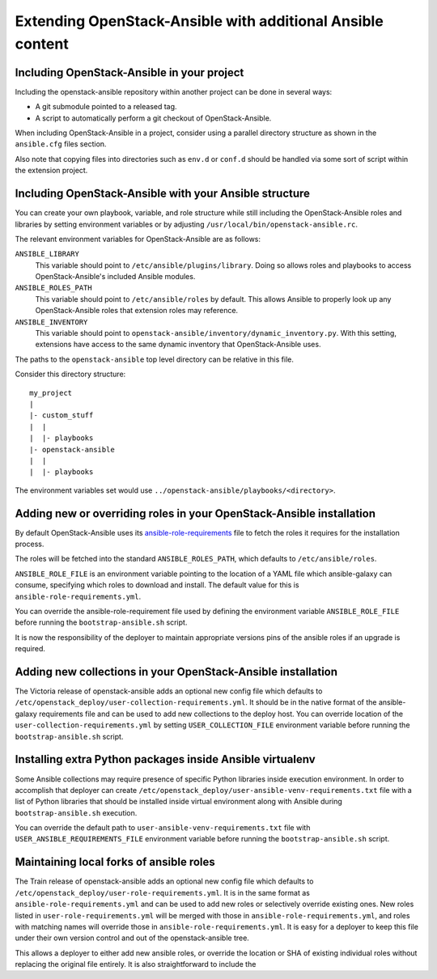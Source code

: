 Extending OpenStack-Ansible with additional Ansible content
===========================================================

Including OpenStack-Ansible in your project
-------------------------------------------

Including the openstack-ansible repository within another project can be
done in several ways:

- A git submodule pointed to a released tag.
- A script to automatically perform a git checkout of OpenStack-Ansible.

When including OpenStack-Ansible in a project, consider using a parallel
directory structure as shown in the ``ansible.cfg`` files section.

Also note that copying files into directories such as ``env.d`` or
``conf.d`` should be handled via some sort of script within the extension
project.

Including OpenStack-Ansible with your Ansible structure
-------------------------------------------------------

You can create your own playbook, variable, and role structure while still
including the OpenStack-Ansible roles and libraries by setting environment
variables or by adjusting ``/usr/local/bin/openstack-ansible.rc``.

The relevant environment variables for OpenStack-Ansible are as follows:

``ANSIBLE_LIBRARY``
  This variable should point to
  ``/etc/ansible/plugins/library``. Doing so allows roles and
  playbooks to access OpenStack-Ansible's included Ansible modules.
``ANSIBLE_ROLES_PATH``
  This variable should point to
  ``/etc/ansible/roles`` by default. This allows Ansible to
  properly look up any OpenStack-Ansible roles that extension roles
  may reference.
``ANSIBLE_INVENTORY``
  This variable should point to
  ``openstack-ansible/inventory/dynamic_inventory.py``. With this setting,
  extensions have access to the same dynamic inventory that
  OpenStack-Ansible uses.

The paths to the ``openstack-ansible`` top level directory can be
relative in this file.

Consider this directory structure::

    my_project
    |
    |- custom_stuff
    |  |
    |  |- playbooks
    |- openstack-ansible
    |  |
    |  |- playbooks

The environment variables set would use
``../openstack-ansible/playbooks/<directory>``.

.. _extend_osa_roles:

Adding new or overriding roles in your OpenStack-Ansible installation
---------------------------------------------------------------------

By default OpenStack-Ansible uses its `ansible-role-requirements`_ file
to fetch the roles it requires for the installation process.

The roles will be fetched into the standard ``ANSIBLE_ROLES_PATH``,
which defaults to ``/etc/ansible/roles``.

``ANSIBLE_ROLE_FILE`` is an environment variable pointing to
the location of a YAML file which ansible-galaxy can consume,
specifying which roles to download and install.
The default value for this is ``ansible-role-requirements.yml``.

You can override the ansible-role-requirement file used by defining
the environment variable ``ANSIBLE_ROLE_FILE`` before running the
``bootstrap-ansible.sh`` script.

It is now the responsibility of the deployer to maintain appropriate
versions pins of the ansible roles if an upgrade is required.

Adding new collections in your OpenStack-Ansible installation
-------------------------------------------------------------

The Victoria release of openstack-ansible adds an optional new config
file which defaults to
``/etc/openstack_deploy/user-collection-requirements.yml``. It should be
in the native format of the ansible-galaxy requirements file and can be
used to add new collections to the deploy host.
You can override location of the ``user-collection-requirements.yml`` by
setting ``USER_COLLECTION_FILE`` environment variable before running the
``bootstrap-ansible.sh`` script.

Installing extra Python packages inside Ansible virtualenv
----------------------------------------------------------

Some Ansible collections may require presence of specific Python libraries
inside execution environment.
In order to accomplish that deployer can create ``/etc/openstack_deploy/user-ansible-venv-requirements.txt``
file with a list of Python libraries that should be installed inside virtual
environment along with Ansible during ``bootstrap-ansible.sh`` execution.

You can override the default path to ``user-ansible-venv-requirements.txt`` file
with ``USER_ANSIBLE_REQUIREMENTS_FILE`` environment variable before running the
``bootstrap-ansible.sh`` script.

Maintaining local forks of ansible roles
----------------------------------------

The Train release of openstack-ansible adds an optional new config file
which defaults to ``/etc/openstack_deploy/user-role-requirements.yml``.
It is in the same format as ``ansible-role-requirements.yml`` and can be
used to add new roles or selectively override existing ones. New roles
listed in ``user-role-requirements.yml`` will be merged with those
in ``ansible-role-requirements.yml``, and roles with matching names
will override those in ``ansible-role-requirements.yml``. It is easy
for a deployer to keep this file under their own version control and out
of the openstack-ansible tree.


This allows a deployer to
either add new ansible roles, or override the location or SHA of
existing individual roles without replacing the original file
entirely. It is also straightforward to include the

.. _ansible-role-requirements: https://opendev.org/openstack/openstack-ansible/src/ansible-role-requirements.yml

.. _ansible-galaxy: https://docs.ansible.com/ansible/latest/galaxy/user_guide.html#install-multiple-collections-with-a-requirements-file
